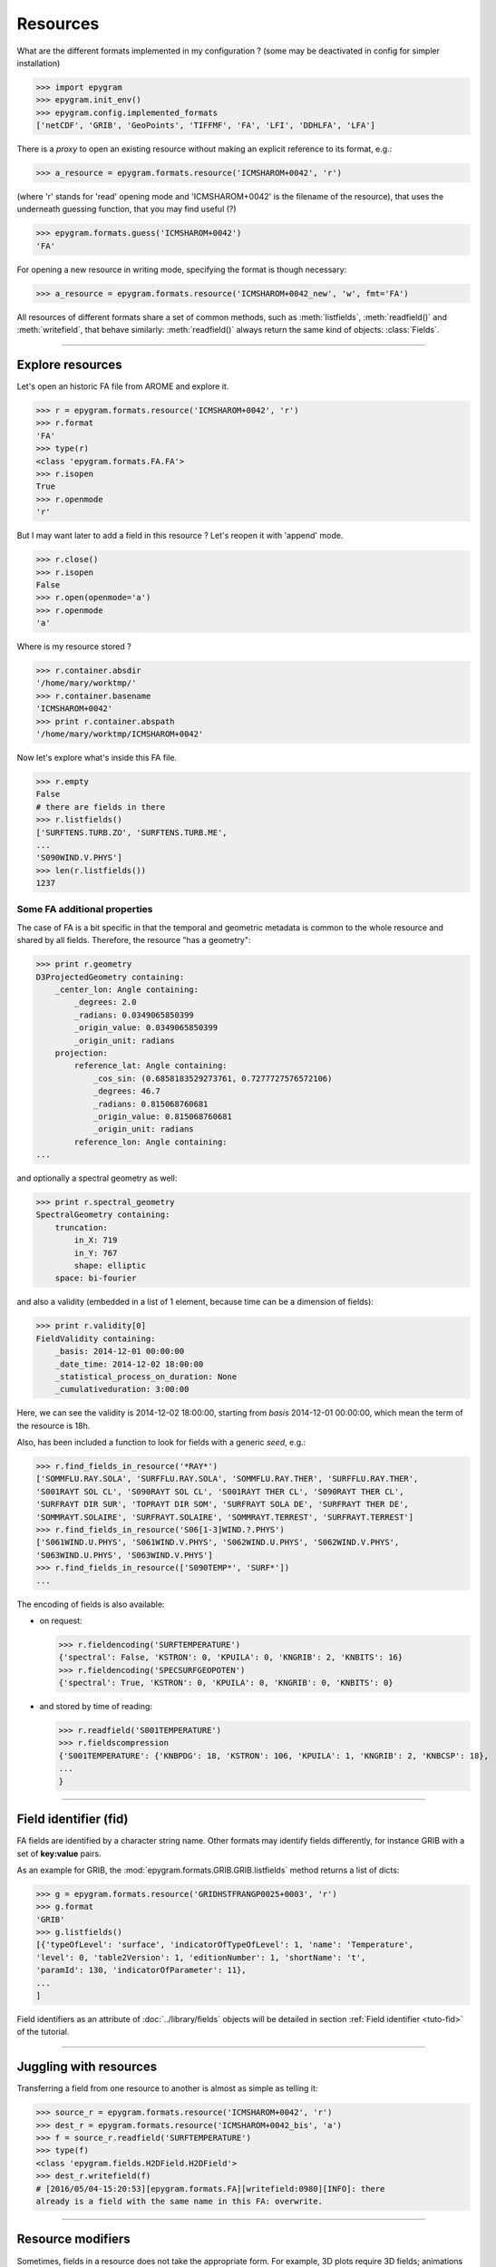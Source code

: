 Resources
=========

.. highlight:: python

What are the different formats implemented in my configuration ?
(some may be deactivated in config for simpler installation)

>>> import epygram
>>> epygram.init_env()
>>> epygram.config.implemented_formats
['netCDF', 'GRIB', 'GeoPoints', 'TIFFMF', 'FA', 'LFI', 'DDHLFA', 'LFA']

There is a *proxy* to open an existing resource without making an explicit reference to its format, e.g.:

>>> a_resource = epygram.formats.resource('ICMSHAROM+0042', 'r')

(where 'r' stands for 'read' opening mode and 'ICMSHAROM+0042' is the filename
of the resource), that uses the underneath guessing function,
that you may find useful (?)

>>> epygram.formats.guess('ICMSHAROM+0042')
'FA'

For opening a new resource in writing mode, specifying the format is though necessary:

>>> a_resource = epygram.formats.resource('ICMSHAROM+0042_new', 'w', fmt='FA')

All resources of different formats share a set of common methods, such as
:meth:`listfields`, :meth:`readfield()` and :meth:`writefield`, that behave
similarly: :meth:`readfield()` always return the same kind of objects:
:class:`Fields`.

-----------------------------------------------------------

Explore resources
-----------------
Let's open an historic FA file from AROME and explore it.

>>> r = epygram.formats.resource('ICMSHAROM+0042', 'r')
>>> r.format
'FA'
>>> type(r)
<class 'epygram.formats.FA.FA'>
>>> r.isopen
True
>>> r.openmode
'r'

But I may want later to add a field in this resource ? Let's reopen it with 'append' mode.

>>> r.close()
>>> r.isopen
False
>>> r.open(openmode='a')
>>> r.openmode
'a'

Where is my resource stored ?

>>> r.container.absdir
'/home/mary/worktmp/'
>>> r.container.basename
'ICMSHAROM+0042'
>>> print r.container.abspath
'/home/mary/worktmp/ICMSHAROM+0042'

Now let's explore what's inside this FA file.

>>> r.empty
False
# there are fields in there
>>> r.listfields()
['SURFTENS.TURB.ZO', 'SURFTENS.TURB.ME',
...
'S090WIND.V.PHYS']
>>> len(r.listfields())
1237

Some FA additional properties
^^^^^^^^^^^^^^^^^^^^^^^^^^^^^

The case of FA is a bit specific in that the temporal and geometric metadata is
common to the whole resource and shared by all fields.
Therefore, the resource "has a geometry":

>>> print r.geometry
D3ProjectedGeometry containing:
    _center_lon: Angle containing:
        _degrees: 2.0
        _radians: 0.0349065850399
        _origin_value: 0.0349065850399
        _origin_unit: radians
    projection: 
        reference_lat: Angle containing:
            _cos_sin: (0.6858183529273761, 0.7277727576572106)
            _degrees: 46.7
            _radians: 0.815068760681
            _origin_value: 0.815068760681
            _origin_unit: radians
        reference_lon: Angle containing:
...

and optionally a spectral geometry as well:

>>> print r.spectral_geometry
SpectralGeometry containing:
    truncation: 
        in_X: 719
        in_Y: 767
        shape: elliptic
    space: bi-fourier

and also a validity (embedded in a list of 1 element, because time can be
a dimension of fields):

>>> print r.validity[0]
FieldValidity containing:
    _basis: 2014-12-01 00:00:00
    _date_time: 2014-12-02 18:00:00
    _statistical_process_on_duration: None
    _cumulativeduration: 3:00:00

Here, we can see the validity is 2014-12-02 18:00:00,
starting from *basis* 2014-12-01 00:00:00,
which mean the term of the resource is 18h.

Also, has been included a function to look for fields with a generic *seed*,
e.g.:

>>> r.find_fields_in_resource('*RAY*')
['SOMMFLU.RAY.SOLA', 'SURFFLU.RAY.SOLA', 'SOMMFLU.RAY.THER', 'SURFFLU.RAY.THER',
'S001RAYT SOL CL', 'S090RAYT SOL CL', 'S001RAYT THER CL', 'S090RAYT THER CL',
'SURFRAYT DIR SUR', 'TOPRAYT DIR SOM', 'SURFRAYT SOLA DE', 'SURFRAYT THER DE', 
'SOMMRAYT.SOLAIRE', 'SURFRAYT.SOLAIRE', 'SOMMRAYT.TERREST', 'SURFRAYT.TERREST']
>>> r.find_fields_in_resource('S06[1-3]WIND.?.PHYS')
['S061WIND.U.PHYS', 'S061WIND.V.PHYS', 'S062WIND.U.PHYS', 'S062WIND.V.PHYS',
'S063WIND.U.PHYS', 'S063WIND.V.PHYS']
>>> r.find_fields_in_resource(['S090TEMP*', 'SURF*'])
...

The encoding of fields is also available:

- on request:

  >>> r.fieldencoding('SURFTEMPERATURE')
  {'spectral': False, 'KSTRON': 0, 'KPUILA': 0, 'KNGRIB': 2, 'KNBITS': 16}
  >>> r.fieldencoding('SPECSURFGEOPOTEN')
  {'spectral': True, 'KSTRON': 0, 'KPUILA': 0, 'KNGRIB': 0, 'KNBITS': 0}

- and stored by time of reading:
  
  >>> r.readfield('S001TEMPERATURE')
  >>> r.fieldscompression
  {'S001TEMPERATURE': {'KNBPDG': 18, 'KSTRON': 106, 'KPUILA': 1, 'KNGRIB': 2, 'KNBCSP': 18},
  ...
  }

-----------------------------------------------------------

Field identifier (**fid**)
--------------------------

FA fields are identified by a character string name. Other formats may identify
fields differently, for instance GRIB with a set of **key:value** pairs.

As an example for GRIB, the :mod:`epygram.formats.GRIB.GRIB.listfields` method
returns a list of dicts:

>>> g = epygram.formats.resource('GRIDHSTFRANGP0025+0003', 'r')
>>> g.format
'GRIB'
>>> g.listfields()
[{'typeOfLevel': 'surface', 'indicatorOfTypeOfLevel': 1, 'name': 'Temperature',
'level': 0, 'table2Version': 1, 'editionNumber': 1, 'shortName': 't',
'paramId': 130, 'indicatorOfParameter': 11},
...
]

Field identifiers as an attribute of :doc:`../library/fields` objects will be
detailed in section :ref:`Field identifier <tuto-fid>` of the tutorial.

-----------------------------------------------------------

Juggling with resources
-----------------------

Transferring a field from one resource to another is almost as simple as
telling it:

>>> source_r = epygram.formats.resource('ICMSHAROM+0042', 'r')
>>> dest_r = epygram.formats.resource('ICMSHAROM+0042_bis', 'a')
>>> f = source_r.readfield('SURFTEMPERATURE')
>>> type(f)
<class 'epygram.fields.H2DField.H2DField'>
>>> dest_r.writefield(f)
# [2016/05/04-15:20:53][epygram.formats.FA][writefield:0980][INFO]: there
already is a field with the same name in this FA: overwrite.


-----------------------------------------------------------

Resource modifiers
---------------------

Sometimes, fields in a resource does not take the appropriate form.
For example, 3D plots require 3D fields; animations require fields with
time evolution; complex treatments can require to work on a subdomain;
and some applications can need variables that are not in the resource
but can be computed from it.
To deal with this problems, one can implement the transforms or use one of
the resource modifiers provided by epygram:

- CombineLevelsResource takes one resource and tries to expose 3D fields built
  from the H2D fields actually present in the resource
- MultiValiditiesResource takes several resources. Each resource must contain
  the same fields but for different validities; the new resource join the different
  fields to return a field with a time dimension
- SubdomainResource takes one resource and return the fields on
  a sub-domain defined by a geometry or by indexes bounds
- DiagnosticsResource takes one resource and tries to compute new fields from
  the fields contained in the resource. For example, one can request the
  temperature field and the resource returns it if it is already
  in the resource or computes it from potential temperature.

All this modifiers should work in a pipeline if needed (one can compute
diagnostics on a multivalidities resource for example).

Here are some examples to build a resource modifier:

>>> from footprints import proxy as fpx
>>> r = epygram.formats.resource(filename, 'r')
>>> rDiag = fpx.resource_modificator(name='Diagnostics', resource=r, openmode='r', ...)
>>> r3d = fpx.resource_modificator(name='CombineLevels', resource=r)
>>> r_time = fpx.resource_modificator(name='MultiValidities', resources=[r1, r2, ...])
>>> r_subdo = fpx.resource_modificator(name='Subdomain', resource=r, geometry=geom)

